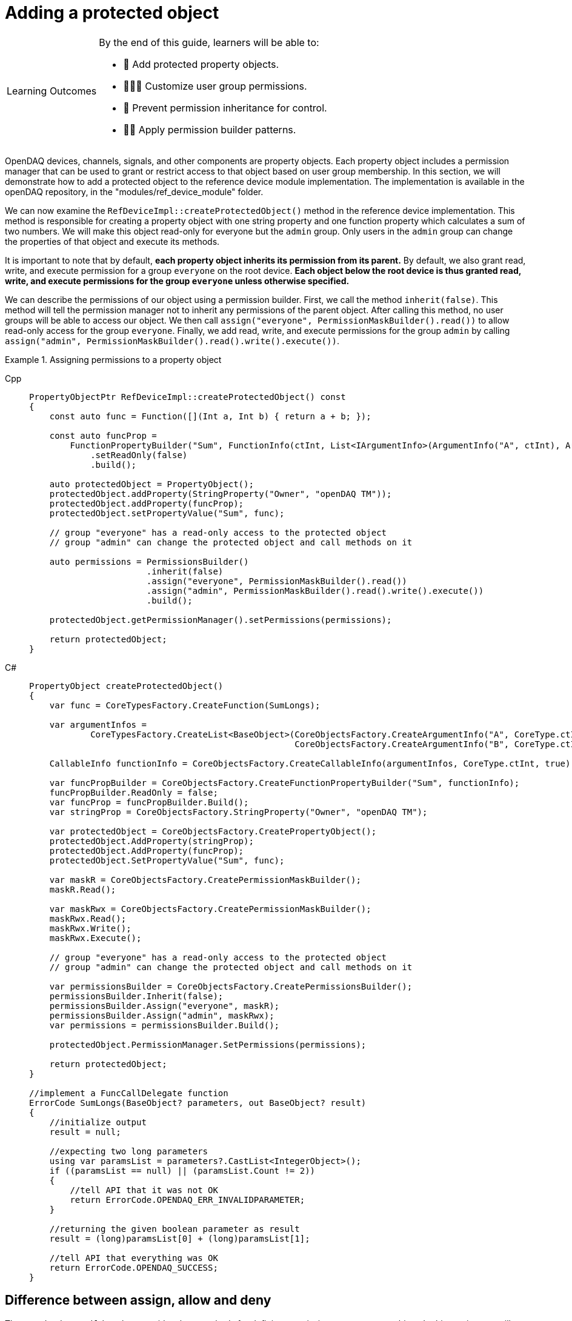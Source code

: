 = Adding a protected object

:note-caption: Learning Outcomes
[NOTE]
====
By the end of this guide, learners will be able to:

- 🧩 Add protected property objects.
- 🧑‍🤝‍🧑 Customize user group permissions.
- 🧱 Prevent permission inheritance for control.
- 🧑‍💻 Apply permission builder patterns.
====

OpenDAQ devices, channels, signals, and other components are property objects. Each property object includes a permission manager
that can be used to grant or restrict access to that object based on user group membership. In this section, we will demonstrate how to add
a protected object to the reference device module implementation. The implementation is available in the openDAQ repository, in the
"modules/ref_device_module" folder.

We can now examine the `RefDeviceImpl::createProtectedObject()` method in the reference device implementation. This method is responsible for
creating a property object with one string property and one function property which calculates a sum of two numbers. We will make this object
read-only for everyone but the `admin` group. Only users in the `admin` group can change the properties of that object and execute its methods.

It is important to note that by default, *each property object inherits its permission from its parent.* By default, we also grant read, write, and
execute permission for a group `everyone` on the root device. *Each object below the root device is thus granted read, write, and execute permissions
for the group `everyone` unless otherwise specified.*

We can describe the permissions of our object using a permission builder. First, we call the method `inherit(false)`. This method will tell the
permission manager not to inherit any permissions of the parent object. After calling this method, no user groups will be able to access our object. We
then call `assign("everyone", PermissionMaskBuilder().read())` to allow read-only access for the group `everyone`. Finally, we add read, write, and execute
permissions for the group `admin` by calling `assign("admin", PermissionMaskBuilder().read().write().execute())`.

.Assigning permissions to a property object
[tabs]
====
Cpp::
+
[source,cpp]
----
PropertyObjectPtr RefDeviceImpl::createProtectedObject() const
{
    const auto func = Function([](Int a, Int b) { return a + b; });

    const auto funcProp =
        FunctionPropertyBuilder("Sum", FunctionInfo(ctInt, List<IArgumentInfo>(ArgumentInfo("A", ctInt), ArgumentInfo("B", ctInt))))
            .setReadOnly(false)
            .build();

    auto protectedObject = PropertyObject();
    protectedObject.addProperty(StringProperty("Owner", "openDAQ TM"));
    protectedObject.addProperty(funcProp);
    protectedObject.setPropertyValue("Sum", func);

    // group "everyone" has a read-only access to the protected object
    // group "admin" can change the protected object and call methods on it

    auto permissions = PermissionsBuilder()
                       .inherit(false)
                       .assign("everyone", PermissionMaskBuilder().read())
                       .assign("admin", PermissionMaskBuilder().read().write().execute())
                       .build();

    protectedObject.getPermissionManager().setPermissions(permissions);

    return protectedObject;
}
----
C#::
+
[source,csharp]
----
PropertyObject createProtectedObject()
{
    var func = CoreTypesFactory.CreateFunction(SumLongs);

    var argumentInfos =
            CoreTypesFactory.CreateList<BaseObject>(CoreObjectsFactory.CreateArgumentInfo("A", CoreType.ctInt),
                                                    CoreObjectsFactory.CreateArgumentInfo("B", CoreType.ctInt));

    CallableInfo functionInfo = CoreObjectsFactory.CreateCallableInfo(argumentInfos, CoreType.ctInt, true);

    var funcPropBuilder = CoreObjectsFactory.CreateFunctionPropertyBuilder("Sum", functionInfo);
    funcPropBuilder.ReadOnly = false;
    var funcProp = funcPropBuilder.Build();
    var stringProp = CoreObjectsFactory.StringProperty("Owner", "openDAQ TM");

    var protectedObject = CoreObjectsFactory.CreatePropertyObject();
    protectedObject.AddProperty(stringProp);
    protectedObject.AddProperty(funcProp);
    protectedObject.SetPropertyValue("Sum", func);

    var maskR = CoreObjectsFactory.CreatePermissionMaskBuilder();
    maskR.Read();

    var maskRwx = CoreObjectsFactory.CreatePermissionMaskBuilder();
    maskRwx.Read();
    maskRwx.Write();
    maskRwx.Execute();

    // group "everyone" has a read-only access to the protected object
    // group "admin" can change the protected object and call methods on it

    var permissionsBuilder = CoreObjectsFactory.CreatePermissionsBuilder();
    permissionsBuilder.Inherit(false);
    permissionsBuilder.Assign("everyone", maskR);
    permissionsBuilder.Assign("admin", maskRwx);
    var permissions = permissionsBuilder.Build();

    protectedObject.PermissionManager.SetPermissions(permissions);

    return protectedObject;
}

//implement a FuncCallDelegate function
ErrorCode SumLongs(BaseObject? parameters, out BaseObject? result)
{
    //initialize output
    result = null;

    //expecting two long parameters
    using var paramsList = parameters?.CastList<IntegerObject>();
    if ((paramsList == null) || (paramsList.Count != 2))
    {
        //tell API that it was not OK
        return ErrorCode.OPENDAQ_ERR_INVALIDPARAMETER;
    }

    //returning the given boolean parameter as result
    result = (long)paramsList[0] + (long)paramsList[1];

    //tell API that everything was OK
    return ErrorCode.OPENDAQ_SUCCESS;
}
----
====

== Difference between assign, allow and deny

The `PermissionsBuilder` class provides three methods for defining permissions on a property object. In this section, we will describe
these methods and explain their differences. The differences between these methods become apparent when permissions are inherited from
a parent object. Therefore, the `inherit` flag is enabled unless stated otherwise.

=== Allow

The `allow()` method grants permissions for a specified group on the target object. Any permissions already granted to that group on the parent
object will also be present on the target object. In the example below, any user in the group `everyone` has read, write, and
execute permissions. The read and write permissions are inherited, while we explicitly grant the execute permission.

.Method allow()
[tabs]
====
Cpp::
+
[source,cpp]
----
auto targetObject = PropertyObject();
auto parentObject = PropertyObject();
parentObject.addProperty(ObjectProperty("TargetObject", targetObject));

auto parentPermissions = PermissionsBuilder().assign("everyone", PermissionMaskBuilder().read().write()).build();
parentObject.getPermissionManager().setPermissions(parentPermissions);

auto permissions = PermissionsBuilder().inherit(true).allow("everyone", PermissionMaskBuilder().execute()).build();
targetObject.getPermissionManager().setPermissions(permissions);

// target object permissions:
// everyone: rwx
----
Python::
+
[source,python]
----
target_object = opendaq.PropertyObject()
parent_object = opendaq.PropertyObject()
parent_object.add_property(opendaq.ObjectProperty("TargetObject", target_object))

mask_rw = opendaq.PermissionMaskBuilder()
mask_rw.read()
mask_rw.write()

mask_x = opendaq.PermissionMaskBuilder()
mask_x.execute()

parent_permissions = opendaq.PermissionsBuilder()
parent_permissions.assign("everyone", mask_rw)
parent_object.permission_manager.permissions = parent_permissions.build()

permissions = opendaq.PermissionsBuilder()
permissions.inherit(True)
permissions.allow("everyone", mask_x)
target_object.permission_manager.permissions = permissions.build()

# target object permissions:
# everyone: rwx
----
C#::
+
[source,csharp]
----
var targetObject = CoreObjectsFactory.CreatePropertyObject();
var parentObject = CoreObjectsFactory.CreatePropertyObject();
parentObject.AddProperty(PropertyFactory.ObjectProperty("TargetObject", targetObject));

var maskRw = CoreObjectsFactory.CreatePermissionMaskBuilder();
maskRw.Read();
maskRw.Write();

var maskX = CoreObjectsFactory.CreatePermissionMaskBuilder();
maskX.Execute();

var parentPermissions = CoreObjectsFactory.CreatePermissionsBuilder();
parentPermissions.Assign("everyone", maskRw);
parentObject.PermissionManager.SetPermissions(parentPermissions.Build());

var permissions = CoreObjectsFactory.CreatePermissionsBuilder();
permissions.Inherit(true);
permissions.Allow("everyone", maskX);
targetObject.PermissionManager.SetPermissions(permissions.Build());

// target object permissions:
// everyone: rwx
----
====

=== Deny

The method `deny()` does the opposite of `allow()`. It denies permissions on a target object for a specific group.
Any permission denied on a parent object is also denied on the target. The deny method overrules the allow method.
Thus, if a permission is granted to the parent, but is explicitly denied on the target, it will stay
denied on the target object. In the example below, the target object has read and write permissions for the group `everyone`, as they are inherited
from its parent. However, it does not have the execute permission, because it is explicitly denied for the group `everyone`.

.Method deny()
[tabs]
====
Cpp::
+
[source,cpp]
----
auto targetObject = PropertyObject();
auto parentObject = PropertyObject();
parentObject.addProperty(ObjectProperty("TargetObject", targetObject));

auto parentPermissions = PermissionsBuilder().allow("everyone", PermissionMaskBuilder().read().write().execute()).build();
parentObject.getPermissionManager().setPermissions(parentPermissions);

auto permissions = PermissionsBuilder().inherit(true).deny("everyone", PermissionMaskBuilder().execute()).build();
targetObject.getPermissionManager().setPermissions(permissions);

// target object permisisons:
// everyone: rw
----
Python::
+
[source,python]
----
target_object = opendaq.PropertyObject()
parent_object = opendaq.PropertyObject()
parent_object.add_property(opendaq.ObjectProperty("TargetObject", target_object))

mask_rwx = opendaq.PermissionMaskBuilder()
mask_rwx.read()
mask_rwx.write()
mask_rwx.execute()

mask_x = opendaq.PermissionMaskBuilder()
mask_x.execute()

parent_permissions = opendaq.PermissionsBuilder()
parent_permissions.allow("everyone", mask_rwx)
parent_object.permission_manager.permissions = parent_permissions.build()

permissions = opendaq.PermissionsBuilder()
permissions.inherit(True)
permissions.deny("everyone", mask_x)
target_object.permission_manager.permissions = permissions.build()

# target object permissions:
# everyone: rw
----
C#::
+
[source,csharp]
----
var targetObject = CoreObjectsFactory.CreatePropertyObject();
var parentObject = CoreObjectsFactory.CreatePropertyObject();
parentObject.AddProperty(PropertyFactory.ObjectProperty("TargetObject", targetObject));

var maskRwx = CoreObjectsFactory.CreatePermissionMaskBuilder();
maskRwx.Read();
maskRwx.Write();
maskRwx.Execute();

var maskX = CoreObjectsFactory.CreatePermissionMaskBuilder();
maskX.Execute();

var parentPermissions = CoreObjectsFactory.CreatePermissionsBuilder();
parentPermissions.Allow("everyone", maskRwx);
parentObject.PermissionManager.SetPermissions(parentPermissions.Build());

var permissions = CoreObjectsFactory.CreatePermissionsBuilder();
permissions.Inherit(true);
permissions.Deny("everyone", maskX);
targetObject.PermissionManager.SetPermissions(permissions.Build());

// target object permissions:
// everyone: rw
----
====

=== Assign

The method `assign()` behaves similarly to `allow()`. The group is granted the specified permissions, but it no longer inherits the permissions of its parent.
It allows you to override the permissions of the specified group. In the example below, the target object grants the read permission to the group `everyone`.
Write and execute permissions for `everyone` are not inherited because they were overridden by `.assign("everyone", PermissionMaskBuilder().read())`.
The read permission for `guest` is inherited from the object's parent.

.Method assign()
[tabs]
====
Cpp::
+
[source,cpp]
----
auto targetObject = PropertyObject();
auto parentObject = PropertyObject();
parentObject.addProperty(ObjectProperty("TargetObject", targetObject));

auto parentPermissions = PermissionsBuilder()
                         .assign("everyone", PermissionMaskBuilder().read().write().execute())
                         .assign("guest", PermissionMaskBuilder().read())
                         .build();
parentObject.getPermissionManager().setPermissions(parentPermissions);

auto permissions = PermissionsBuilder().inherit(true).assign("everyone", PermissionMaskBuilder().read()).build();
targetObject.getPermissionManager().setPermissions(permissions);

// target object permisisons:
// everyone: r
// guest: r
----
Python::
+
[source,python]
----
target_object = opendaq.PropertyObject()
parent_object = opendaq.PropertyObject()
parent_object.add_property(opendaq.ObjectProperty("TargetObject", target_object))

mask_rwx = opendaq.PermissionMaskBuilder()
mask_rwx.read()
mask_rwx.write()
mask_rwx.execute()

mask_r = opendaq.PermissionMaskBuilder()
mask_r.read()

parent_permissions = opendaq.PermissionsBuilder()
parent_permissions.assign("everyone", mask_rwx)
parent_permissions.assign("guest", mask_r)
parent_object.permission_manager.permissions = parent_permissions.build()

permissions = opendaq.PermissionsBuilder()
permissions.inherit(True)
permissions.assign("everyone", mask_r)
target_object.permission_manager.permissions = permissions.build()

# target object permissions:
# everyone: r
# guest: r
----
C#::
+
[source,csharp]
----
var targetObject = CoreObjectsFactory.CreatePropertyObject();
var parentObject = CoreObjectsFactory.CreatePropertyObject();
parentObject.AddProperty(PropertyFactory.ObjectProperty("TargetObject", targetObject));

var maskRwx = CoreObjectsFactory.CreatePermissionMaskBuilder();
maskRwx.Read();
maskRwx.Write();
maskRwx.Execute();

var maskR = CoreObjectsFactory.CreatePermissionMaskBuilder();
maskR.Read();

var parentPermissions = CoreObjectsFactory.CreatePermissionsBuilder();
parentPermissions.Assign("everyone", maskRwx);
parentPermissions.Assign("guest", maskR);
parentObject.PermissionManager.SetPermissions(parentPermissions.Build());

var permissions = CoreObjectsFactory.CreatePermissionsBuilder();
permissions.Inherit(true);
permissions.Assign("everyone", maskR);
targetObject.PermissionManager.SetPermissions(permissions.Build());

// target object permissions:
// everyone: r
// guest: r
----
====
